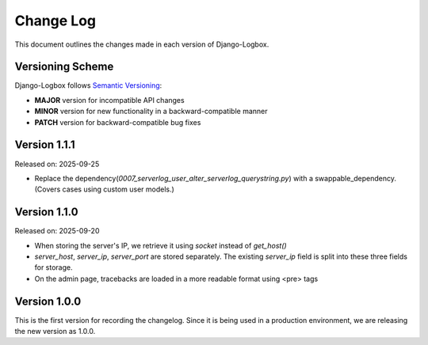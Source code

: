 Change Log
==========

This document outlines the changes made in each version of Django-Logbox.

Versioning Scheme
-----------------

Django-Logbox follows `Semantic Versioning <https://semver.org/>`_:

- **MAJOR** version for incompatible API changes
- **MINOR** version for new functionality in a backward-compatible manner
- **PATCH** version for backward-compatible bug fixes

Version 1.1.1
-------------------------
Released on: 2025-09-25

- Replace the dependency(`0007_serverlog_user_alter_serverlog_querystring.py`) with a swappable_dependency. (Covers cases using custom user models.)

Version 1.1.0
-------------------------

Released on: 2025-09-20

- When storing the server's IP, we retrieve it using `socket` instead of `get_host()`
- `server_host`, `server_ip`, `server_port` are stored separately. The existing `server_ip` field is split into these three fields for storage.
- On the admin page, tracebacks are loaded in a more readable format using <pre> tags

Version 1.0.0
-------------------------

This is the first version for recording the changelog. Since it is being used in a production environment,
we are releasing the new version as 1.0.0.